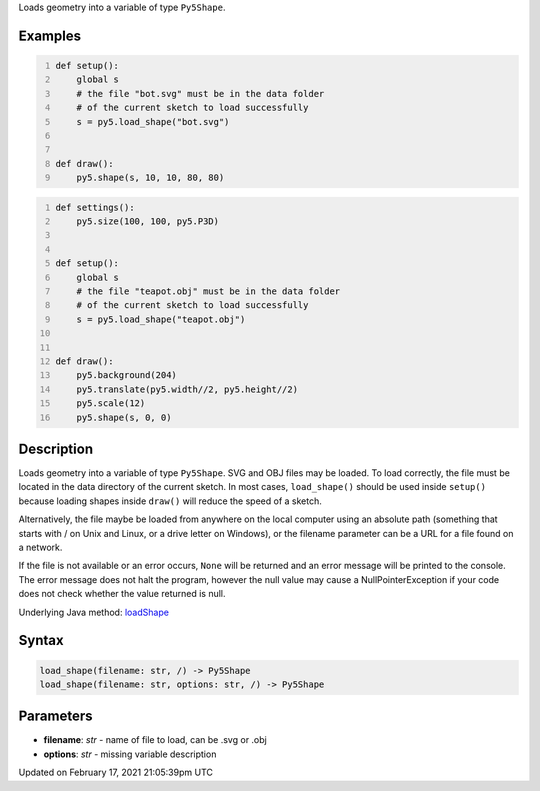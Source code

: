 .. title: load_shape()
.. slug: load_shape
.. date: 2021-02-17 21:05:39 UTC+00:00
.. tags:
.. category:
.. link:
.. description: py5 load_shape() documentation
.. type: text

Loads geometry into a variable of type ``Py5Shape``.

Examples
========

.. raw:: html

    <div class="example-table">

.. raw:: html

    <div class="example-row"><div class="example-cell-image">

.. raw:: html

    </div><div class="example-cell-code">

.. code:: python
    :number-lines:

    def setup():
        global s
        # the file "bot.svg" must be in the data folder
        # of the current sketch to load successfully
        s = py5.load_shape("bot.svg")


    def draw():
        py5.shape(s, 10, 10, 80, 80)

.. raw:: html

    </div></div>

.. raw:: html

    <div class="example-row"><div class="example-cell-image">

.. raw:: html

    </div><div class="example-cell-code">

.. code:: python
    :number-lines:

    def settings():
        py5.size(100, 100, py5.P3D)


    def setup():
        global s
        # the file "teapot.obj" must be in the data folder
        # of the current sketch to load successfully
        s = py5.load_shape("teapot.obj")


    def draw():
        py5.background(204)
        py5.translate(py5.width//2, py5.height//2)
        py5.scale(12)
        py5.shape(s, 0, 0)

.. raw:: html

    </div></div>

.. raw:: html

    </div>

Description
===========

Loads geometry into a variable of type ``Py5Shape``. SVG and OBJ files may be loaded. To load correctly, the file must be located in the data directory of the current sketch. In most cases, ``load_shape()`` should be used inside ``setup()`` because loading shapes inside ``draw()`` will reduce the speed of a sketch.

Alternatively, the file maybe be loaded from anywhere on the local computer using an absolute path (something that starts with / on Unix and Linux, or a drive letter on Windows), or the filename parameter can be a URL for a file found on a network.

If the file is not available or an error occurs, ``None`` will be returned and an error message will be printed to the console. The error message does not halt the program, however the null value may cause a NullPointerException if your code does not check whether the value returned is null.

Underlying Java method: `loadShape <https://processing.org/reference/loadShape_.html>`_

Syntax
======

.. code:: python

    load_shape(filename: str, /) -> Py5Shape
    load_shape(filename: str, options: str, /) -> Py5Shape

Parameters
==========

* **filename**: `str` - name of file to load, can be .svg or .obj
* **options**: `str` - missing variable description


Updated on February 17, 2021 21:05:39pm UTC

